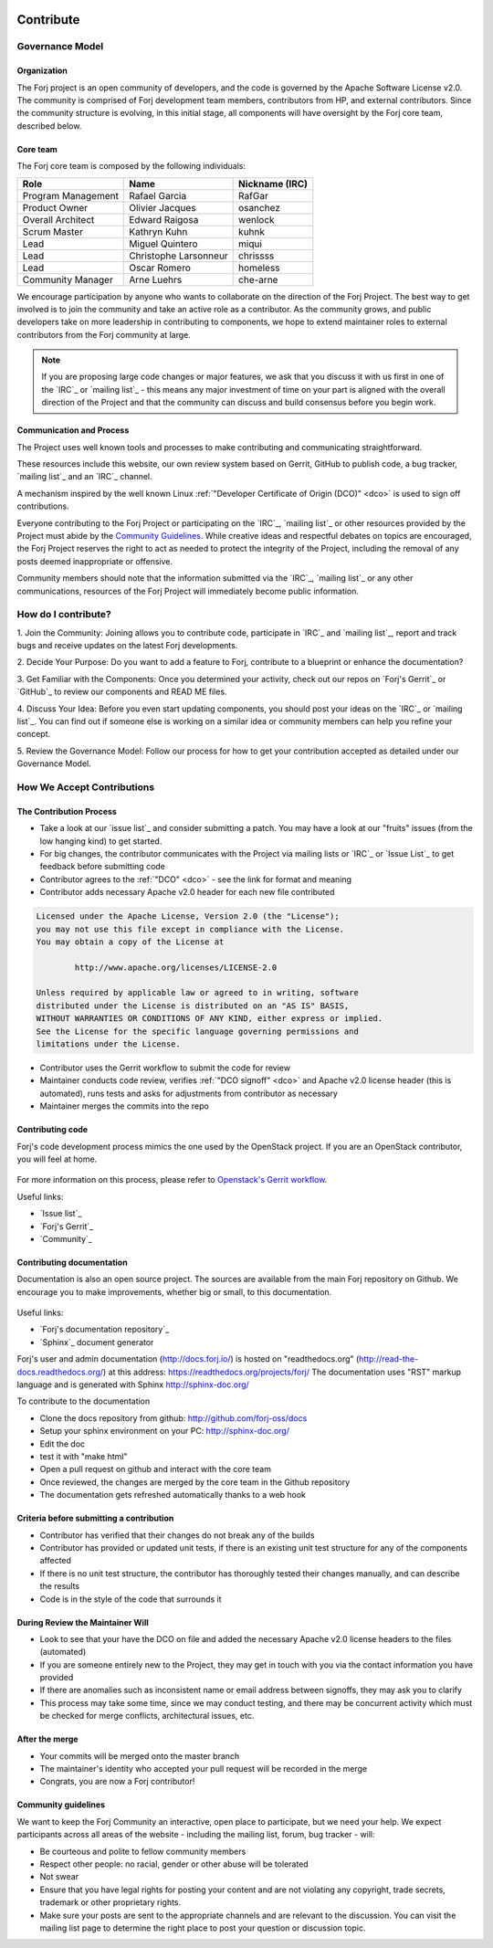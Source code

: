  .. include:: /links.txt

Contribute
==========

Governance Model
****************

Organization
------------
The Forj project is an open community of developers, and the code is governed by the Apache Software License v2.0. The community is comprised of Forj development team members, contributors from HP, and external contributors. Since the community structure is evolving, in this initial stage, all components will have oversight by the Forj core team, described below. 

Core team
---------
The Forj core team is composed by the following individuals:

+------------------------+-----------------------+----------------+
| Role                   | Name                  | Nickname (IRC) |
+========================+=======================+================+
| Program Management     | Rafael Garcia         | RafGar         |
+------------------------+-----------------------+----------------+
| Product Owner          | Olivier Jacques       | osanchez       |
+------------------------+-----------------------+----------------+
| Overall Architect      | Edward Raigosa        | wenlock        |
+------------------------+-----------------------+----------------+
| Scrum Master           | Kathryn Kuhn          | kuhnk          |
+------------------------+-----------------------+----------------+
| Lead                   | Miguel Quintero       | miqui          |
+------------------------+-----------------------+----------------+
| Lead                   | Christophe Larsonneur | chrissss       |
+------------------------+-----------------------+----------------+
| Lead                   | Oscar Romero          | homeless       |
+------------------------+-----------------------+----------------+
| Community Manager      | Arne Luehrs           | che-arne       |
+------------------------+-----------------------+----------------+

We encourage participation by anyone who wants to collaborate on the direction of the Forj Project. The best way to get involved is to join the community and take an active role as a contributor. As the community grows, and public developers take on more leadership in contributing to components, we hope to extend maintainer roles to external contributors from the Forj community at large.

.. note::
	If you are proposing large code changes or major features, we ask that you discuss it with us first in one of the `IRC`_ or `mailing list`_ - this means any major investment of time on your part is aligned with the overall direction of the Project and that the community can discuss and build consensus before you begin work.

.. _communication-and-process:

Communication and Process
-------------------------
The Project uses well known tools and processes to make contributing and communicating straightforward.

These resources include this website, our own review system based on Gerrit, GitHub to publish code, a bug tracker, `mailing list`_ and an `IRC`_ channel. 

A mechanism inspired by the well known Linux :ref:`"Developer Certificate of Origin (DCO)" <dco>` is used to sign off contributions. 

Everyone contributing to the Forj Project or participating on the `IRC`_, `mailing list`_ or other resources provided by the Project must abide by the `Community Guidelines`_. While creative ideas and respectful debates on topics are encouraged, the Forj Project reserves the right to act as needed to protect the integrity of the Project, including the removal of any posts deemed inappropriate or offensive.

Community members should note that the information submitted via the `IRC`_, `mailing list`_ or any other communications, resources of the Forj Project will immediately become public information.

.. _how-do-I-contribute:

How do I contribute?
********************

1. Join the Community: 
Joining allows you to contribute code, participate in `IRC`_ and `mailing list`_, report and track bugs and receive updates on the latest Forj developments.

2. Decide Your Purpose: 
Do you want to add a feature to Forj, contribute to a blueprint or enhance the documentation?

3. Get Familiar with the Components: 
Once you determined your activity, check out our repos on `Forj's Gerrit`_ or `GitHub`_ to review our components and READ ME files. 

4. Discuss Your Idea: 
Before you even start updating components, you should post your ideas on the `IRC`_ or `mailing list`_. You can find out if someone else is working on a similar idea or community members can help you refine your concept.

5. Review the Governance Model: 
Follow our process for how to get your contribution accepted as detailed under our Governance Model.


.. _accept-contributions:

How We Accept Contributions
***************************

The Contribution Process
------------------------

* Take a look at our `issue list`_ and consider submitting a patch. You may have a look at our "fruits" issues (from the low hanging kind) to get started.
* For big changes, the contributor communicates with the Project via mailing lists or `IRC`_ or `Issue List`_ to get feedback before submitting code
* Contributor agrees to the :ref:`"DCO" <dco>` - see the link for format and meaning
* Contributor adds necessary Apache v2.0 header for each new file contributed

.. sourcecode:: console

		Licensed under the Apache License, Version 2.0 (the "License");
		you may not use this file except in compliance with the License.
		You may obtain a copy of the License at

			http://www.apache.org/licenses/LICENSE-2.0
		
		Unless required by applicable law or agreed to in writing, software
		distributed under the License is distributed on an "AS IS" BASIS,
		WITHOUT WARRANTIES OR CONDITIONS OF ANY KIND, either express or implied.
		See the License for the specific language governing permissions and
		limitations under the License.

* Contributor uses the Gerrit workflow to submit the code for review
* Maintainer conducts code review, verifies :ref:`"DCO signoff" <dco>` and Apache v2.0 license header (this is automated), runs tests and asks for adjustments from contributor as necessary
* Maintainer merges the commits into the repo

Contributing code
-----------------

Forj's code development process mimics the one used by the OpenStack project. If you are an OpenStack contributor, you will feel at home.

.. figure:: /img/contribute_code.png

For more information on this process, please refer to `Openstack's Gerrit workflow <https://wiki.openstack.org/wiki/Gerrit_Workflow>`_.

Useful links:

* `Issue list`_
* `Forj's Gerrit`_
* `Community`_

Contributing documentation
--------------------------

Documentation is also an open source project. The sources are available from the main Forj repository on Github. We encourage you to make improvements, whether big or small, to this documentation.

.. figure:: /img/contribute_doc.png

Useful links:

* `Forj's documentation repository`_
* `Sphinx`_ document generator

Forj's user and admin documentation (http://docs.forj.io/) is hosted on "readthedocs.org" (http://read-the-docs.readthedocs.org/) at this address: https://readthedocs.org/projects/forj/
The documentation uses "RST" markup language and is generated with Sphinx http://sphinx-doc.org/

To contribute to the documentation

* Clone the docs repository from github: http://github.com/forj-oss/docs
* Setup your sphinx environment on your PC: http://sphinx-doc.org/
* Edit the doc
* test it with "make html"
* Open a pull request on github and interact with the core team
* Once reviewed, the changes are merged by the core team in the Github repository
* The documentation gets refreshed automatically thanks to a web hook


Criteria before submitting a contribution
-----------------------------------------

* Contributor has verified that their changes do not break any of the builds
* Contributor has provided or updated unit tests, if there is an existing unit test structure for any of the components affected
* If there is no unit test structure, the contributor has thoroughly tested their changes manually, and can describe the results
* Code is in the style of the code that surrounds it


During Review the Maintainer Will
---------------------------------

* Look to see that your have the DCO on file and added the necessary Apache v2.0 license headers to the files (automated)
* If you are someone entirely new to the Project, they may get in touch with you via the contact information you have provided
* If there are anomalies such as inconsistent name or email address between signoffs, they may ask you to clarify
* This process may take some time, since we may conduct testing, and there may be concurrent activity which must be checked for merge conflicts, architectural issues, etc.

After the merge
---------------

* Your commits will be merged onto the master branch
* The maintainer's identity who accepted your pull request will be recorded in the merge
* Congrats, you are now a Forj contributor!

Community guidelines
--------------------
We want to keep the Forj Community an interactive, open place to participate, but we need your help. We expect participants across all areas of the website - including the mailing list, forum, bug tracker - will:

* Be courteous and polite to fellow community members
* Respect other people: no racial, gender or other abuse will be tolerated
* Not swear
* Ensure that you have legal rights for posting your content and are not violating any copyright, trade secrets, trademark or other proprietary rights.
* Make sure your posts are sent to the appropriate channels and are relevant to the discussion. You can visit the mailing list page to determine the right place to post your question or discussion topic.
